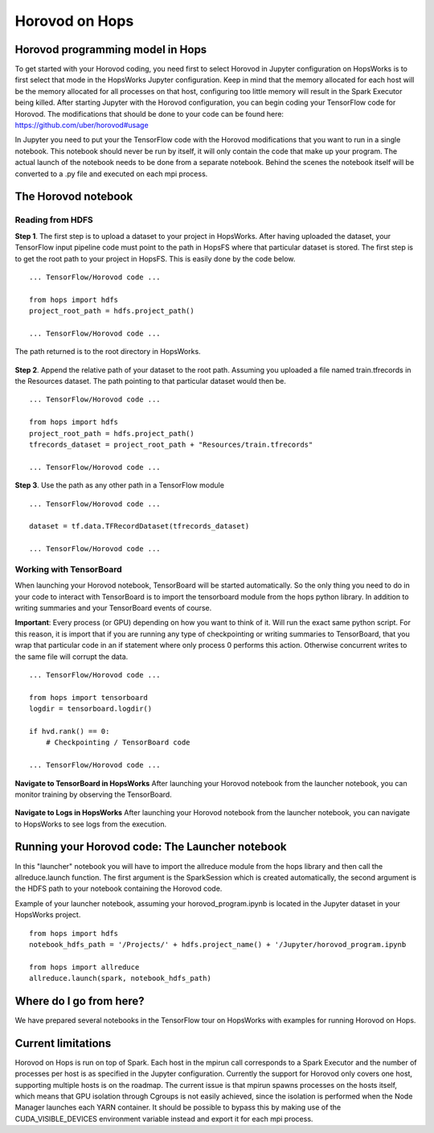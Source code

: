 Horovod on Hops
===============

Horovod programming model in Hops
---------------------------------

To get started with your Horovod coding, you need first to select Horovod in Jupyter configuration on HopsWorks is to first select that mode in the HopsWorks Jupyter configuration.
Keep in mind that the memory allocated for each host will be the memory allocated for all processes on that host, configuring too little memory will result in the Spark Executor being killed.
After starting Jupyter with the Horovod configuration, you can begin coding your TensorFlow code for Horovod.
The modifications that should be done to your code can be found here: https://github.com/uber/horovod#usage

In Jupyter you need to put your the TensorFlow code with the Horovod modifications that you want to run in a single notebook. This notebook should never be run by itself, it will only contain the code that make up your program. The actual launch of the notebook needs to be done from a separate notebook. Behind the scenes the notebook itself will be converted to a .py file and executed on each mpi process.

The Horovod notebook
--------------------

Reading from HDFS
#################

**Step 1**. The first step is to upload a dataset to your project in HopsWorks. After having uploaded the dataset, your TensorFlow input pipeline code must point to the path in HopsFS where that particular dataset is stored. The first step is to get the root path to your project in HopsFS. This is easily done by the code below.


::

    ... TensorFlow/Horovod code ...

    from hops import hdfs
    project_root_path = hdfs.project_path()

    ... TensorFlow/Horovod code ...
    
The path returned is to the root directory in HopsWorks.

.. figure:: ../../imgs/datasets.png
    :alt: HopsWorks project path
    :scale: 100
    :align: center
    :figclass: align-center


**Step 2**. Append the relative path of your dataset to the root path. Assuming you uploaded a file named train.tfrecords in the Resources dataset. The path pointing to that particular dataset would then be.

::

    ... TensorFlow/Horovod code ...

    from hops import hdfs
    project_root_path = hdfs.project_path()
    tfrecords_dataset = project_root_path + "Resources/train.tfrecords"

    ... TensorFlow/Horovod code ...

**Step 3**. Use the path as any other path in a TensorFlow module

::

    ... TensorFlow/Horovod code ...
    
    dataset = tf.data.TFRecordDataset(tfrecords_dataset)
    
    ... TensorFlow/Horovod code ...

Working with TensorBoard
########################

When launching your Horovod notebook, TensorBoard will be started automatically. So the only thing you need to do in your code to interact with TensorBoard is to import the tensorboard module from the hops python library. In addition to writing summaries and your TensorBoard events of course.

**Important**: Every process (or GPU) depending on how you want to think of it. Will run the exact same python script. For this reason, it is import that if you are running any type of checkpointing or writing summaries to TensorBoard, that you wrap that particular code in an if statement where only process 0 performs this action. Otherwise concurrent writes to the same file will corrupt the data.

::

    ... TensorFlow/Horovod code ...

    from hops import tensorboard
    logdir = tensorboard.logdir()

    if hvd.rank() == 0:
        # Checkpointing / TensorBoard code

    ... TensorFlow/Horovod code ...
    
**Navigate to TensorBoard in HopsWorks**
After launching your Horovod notebook from the launcher notebook, you can monitor training by observing the TensorBoard.

    
.. figure:: ../../imgs/jupyter.png
    :alt: Jupyter UI overview
    :scale: 100
    :align: center
    :figclass: align-center

.. figure:: ../../imgs/overview.png
    :alt: Jupyter UI overview
    :scale: 100
    :align: center
    :figclass: align-center
    

**Navigate to Logs in HopsWorks**
After launching your Horovod notebook from the launcher notebook, you can navigate to HopsWorks to see logs from the execution.

.. figure:: ../../imgs/logs.png
    :alt: Logs overview
    :scale: 100
    :align: center
    :figclass: align-center

.. figure:: ../../imgs/viewlogs.png
    :alt: View logs
    :scale: 100
    :align: center
    :figclass: align-center
    

Running your Horovod code: The Launcher notebook
-------------------------------

In this "launcher" notebook you will have to import the allreduce module from the hops library and then call the allreduce.launch function. The first argument is the SparkSession which is created automatically, the second argument is the HDFS path to your notebook containing the Horovod code. 

Example of your launcher notebook, assuming your horovod_program.ipynb is located in the Jupyter dataset in your HopsWorks project.
::

    from hops import hdfs
    notebook_hdfs_path = '/Projects/' + hdfs.project_name() + '/Jupyter/horovod_program.ipynb

    from hops import allreduce
    allreduce.launch(spark, notebook_hdfs_path)

Where do I go from here?
------------------------

We have prepared several notebooks in the TensorFlow tour on HopsWorks with examples for running Horovod on Hops.


Current limitations
-------------------

Horovod on Hops is run on top of Spark. Each host in the mpirun call corresponds to a Spark Executor and the number of processes per host is
as specified in the Jupyter configuration. Currently the support for Horovod only covers one host, supporting multiple hosts is on the roadmap.
The current issue is that mpirun spawns processes on the hosts itself, which means that GPU isolation through Cgroups is not easily achieved, since the isolation is performed
when the Node Manager launches each YARN container. It should be possible to bypass this by making use of the CUDA_VISIBLE_DEVICES environment variable instead and export it for each mpi process.

